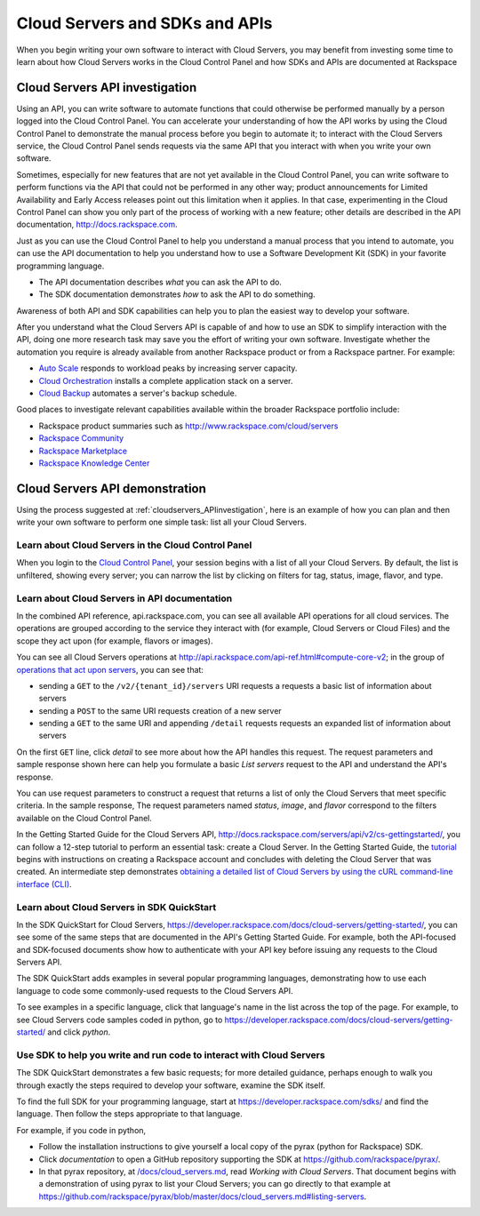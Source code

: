 .. _cloudservers_API:

~~~~~~~~~~~~~~~~~~~~~~~~~~~~~~~
Cloud Servers and SDKs and APIs
~~~~~~~~~~~~~~~~~~~~~~~~~~~~~~~
When you begin writing your own software
to interact with Cloud Servers, 
you may benefit from investing some time to learn about 
how Cloud Servers works
in the Cloud Control Panel 
and how SDKs and APIs are documented at Rackspace

.. _cloudservers_APIinvestigation:

-------------------------------
Cloud Servers API investigation
-------------------------------
Using an API, 
you can write software to automate functions that could otherwise 
be performed manually by a person logged into the Cloud Control Panel. 
You can accelerate your understanding of how the API works 
by using the Cloud Control Panel to demonstrate the manual process 
before you begin to automate it; 
to interact with the Cloud Servers service, 
the Cloud Control Panel sends requests via the same API 
that you interact with when you write your own software. 

Sometimes, 
especially for new features that are not yet available 
in the Cloud Control Panel, 
you can write software to perform functions 
via the API 
that could not be performed in any other way; 
product announcements for Limited Availability 
and Early Access releases point out this limitation when it applies. 
In that case, 
experimenting in the Cloud Control Panel can show you 
only part of the process of working with a new feature; 
other details are described in the 
API documentation, http://docs.rackspace.com. 

Just as you can use the Cloud Control Panel 
to help you understand a manual process that you intend to automate, 
you can use the API documentation to help you understand 
how to use a Software Development Kit (SDK) 
in your favorite programming language. 

* The API documentation describes 
  *what* you can ask the API to do. 
  
* The SDK documentation demonstrates 
  *how* to ask the API to do something. 

Awareness of both API and SDK capabilities 
can help you to plan the easiest way to develop your software. 

After you understand what the Cloud Servers API is capable of 
and how to use an SDK to simplify interaction with the API, 
doing one more research task may save you the effort of 
writing your own software. 
Investigate whether the automation you require 
is already available from another Rackspace product or from 
a Rackspace partner. 
For example: 

* `Auto Scale <http://www.rackspace.com/cloud/auto-scale>`__ 
  responds to workload peaks by increasing server capacity. 
 
* `Cloud Orchestration <http://www.rackspace.com/cloud/orchestration>`__ 
  installs a complete application stack on a server.
    
* `Cloud Backup <http://www.rackspace.com/cloud/backup>`__ 
  automates a server's backup schedule. 

Good places to investigate relevant capabilities 
available within the broader Rackspace portfolio include:

* Rackspace product summaries such as http://www.rackspace.com/cloud/servers
* `Rackspace Community <https://community.rackspace.com/>`__
* `Rackspace Marketplace <https://marketplace.rackspace.com/listing?p=1&default=true&q#!/list/page/1/>`__
* `Rackspace Knowledge Center <http://www.rackspace.com/knowledge_center/>`__

.. _cloudservers_APIdemonstration:

-------------------------------
Cloud Servers API demonstration
-------------------------------
Using the process suggested at 
:ref:`cloudservers_APIinvestigation`, 
here is an example of how you can plan 
and then write your own software to perform one simple task: 
list all your Cloud Servers. 

Learn about Cloud Servers in the Cloud Control Panel  
====================================================
When you login to the 
`Cloud Control Panel <https://mycloud.rackspace.com/>`__, 
your session begins with a list of all your Cloud Servers. 
By default, the list is unfiltered, 
showing every server; 
you can narrow the list by clicking on filters 
for tag, status, image, flavor, and type.

.. image:: ../../screenshots/CloudServersListAll.png
   :alt: The Cloud Control Panel can list all your
         Cloud Servers.

Learn about Cloud Servers in API documentation
==============================================
In the combined API reference, 
api.rackspace.com, 
you can see all available API operations for all cloud services. 
The operations are grouped according to the service they interact 
with (for example, Cloud Servers or Cloud Files) 
and the scope they act upon (for example, flavors or images). 

You can see all Cloud Servers operations at 
http://api.rackspace.com/api-ref.html#compute-core-v2; 
in the group of 
`operations that act upon servers <http://api.rackspace.com/api-ref.html#compute_servers>`__, 
you can see that:

* sending a ``GET`` to the ``/v2/{tenant_id}/servers`` 
  URI requests a requests a basic list of information about servers

* sending a ``POST`` to the same URI requests creation of a new server 

* sending a ``GET`` to the same URI and appending ``/detail`` 
  requests requests an expanded list of information about servers

.. image:: ../../screenshots/CloudServersListServersGET.png
   :alt: api.rackspace.com lists all API operations.

On the first ``GET`` line, click *detail* to see 
more about how the API handles this request.  
The request parameters and sample response shown here can 
help you formulate a basic *List servers* request to the API 
and understand the API's 
response.  

You can use request parameters to construct a request that returns 
a list of only the Cloud Servers 
that meet specific criteria.  
In the sample response, 
The request parameters named *status*, *image*, and *flavor* 
correspond to the filters available on the Cloud Control Panel. 

In the Getting Started Guide for the Cloud Servers API, 
http://docs.rackspace.com/servers/api/v2/cs-gettingstarted/, 
you can follow a 12-step tutorial to perform an essential task: 
create a Cloud Server. 
In the Getting Started Guide, 
the 
`tutorial <http://docs.rackspace.com/servers/api/v2/cs-gettingstarted/content/ch_gs_getting_started_with_nova.html>`__
begins with instructions on creating a Rackspace account 
and concludes with deleting the Cloud Server that was created. 
An intermediate step 
demonstrates 
`obtaining a detailed list of Cloud Servers by using the cURL command-line interface (CLI) 
<http://docs.rackspace.com/servers/api/v2/cs-gettingstarted/content/curl_list_servers.html>`__. 

Learn about Cloud Servers in SDK QuickStart
===========================================
In the SDK QuickStart for Cloud Servers, 
https://developer.rackspace.com/docs/cloud-servers/getting-started/,
you can see some of the same steps that are documented in 
the API's Getting Started Guide. 
For example, both the API-focused and SDK-focused documents 
show how to authenticate with your API key before issuing any requests 
to the Cloud Servers API. 
 
The SDK QuickStart adds examples in several popular programming 
languages, 
demonstrating how to use each language to 
code some commonly-used requests to the 
Cloud Servers API. 

To see examples in a specific language, 
click that language's name in the list across the top of the page. 
For example, to see Cloud Servers code samples coded in python, 
go to https://developer.rackspace.com/docs/cloud-servers/getting-started/ 
and click *python*. 

.. image:: ../../screenshots/CloudServersSDKpython.png
   :alt: Python is one of several languages for which we 
         publish an SDK QuickStart.

Use SDK to help you write and run code to interact with Cloud Servers
=====================================================================
The SDK QuickStart demonstrates a few basic requests; 
for more detailed guidance, 
perhaps enough to walk you through exactly the steps required 
to develop your software, examine the SDK itself. 

To find the full SDK for your programming language, start at 
https://developer.rackspace.com/sdks/ and find the language. 
Then follow the steps appropriate to that language. 

For example, if you code in python, 

* Follow the installation instructions to give yourself 
  a local copy of the pyrax (python for Rackspace) SDK. 
* Click *documentation* to open a GitHub repository supporting 
  the SDK at https://github.com/rackspace/pyrax/. 
* In that pyrax repository, at 
  `/docs/cloud_servers.md <http://docs.rackspace.com/servers/api/v2/cs-gettingstarted/content/ch_gs_getting_started_with_nova.html>`__,
  read *Working with Cloud Servers*. 
  That document begins with a demonstration 
  of using pyrax to list your Cloud Servers; 
  you can go directly to that example at 
  https://github.com/rackspace/pyrax/blob/master/docs/cloud_servers.md#listing-servers. 
